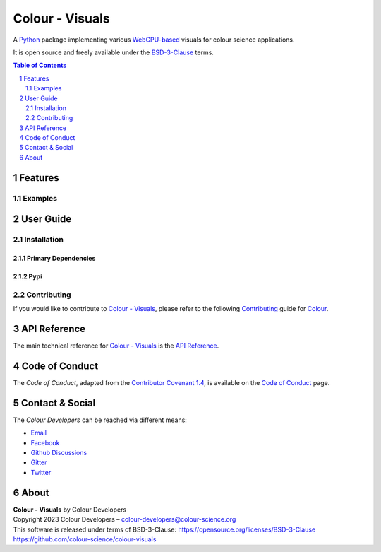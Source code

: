 Colour - Visuals
================

.. start-badges

|actions| |coveralls| |codacy| |version|

.. |actions| image:: https://img.shields.io/github/actions/workflow/status/colour-science/colour-visuals/.github/workflows/continuous-integration-quality-unit-tests.yml?branch=develop&style=flat-square
    :target: https://github.com/colour-science/colour-visuals/actions
    :alt: Develop Build Status
.. |coveralls| image:: http://img.shields.io/coveralls/colour-science/colour-visuals/develop.svg?style=flat-square
    :target: https://coveralls.io/r/colour-science/colour-visuals
    :alt: Coverage Status
.. |codacy| image:: https://img.shields.io/codacy/grade/2862b4f2217742ae83c972d7e3af44d7/develop.svg?style=flat-square
    :target: https://www.codacy.com/app/colour-science/colour-visuals
    :alt: Code Grade
.. |version| image:: https://img.shields.io/pypi/v/colour-visuals.svg?style=flat-square
    :target: https://pypi.org/project/colour-visuals
    :alt: Package Version

.. end-badges

A `Python <https://www.python.org>`__ package implementing various
`WebGPU-based <https://github.com/gpuweb/gpuweb>`__ visuals for colour science applications.

It is open source and freely available under the
`BSD-3-Clause <https://opensource.org/licenses/BSD-3-Clause>`__ terms.

.. contents:: **Table of Contents**
    :backlinks: none
    :depth: 2

.. sectnum::

Features
--------

Examples
^^^^^^^^

User Guide
----------

Installation
^^^^^^^^^^^^

Primary Dependencies
~~~~~~~~~~~~~~~~~~~~

Pypi
~~~~

Contributing
^^^^^^^^^^^^

If you would like to contribute to `Colour - Visuals <https://github.com/colour-science/colour-visuals>`__,
please refer to the following `Contributing <https://www.colour-science.org/contributing>`__
guide for `Colour <https://github.com/colour-science/colour>`__.

API Reference
-------------

The main technical reference for `Colour - Visuals <https://github.com/colour-science/colour-visuals>`__
is the `API Reference <https://colour-visuals.readthedocs.io/en/latest/reference.html>`__.

Code of Conduct
---------------

The *Code of Conduct*, adapted from the `Contributor Covenant 1.4 <https://www.contributor-covenant.org/version/1/4/code-of-conduct.html>`__,
is available on the `Code of Conduct <https://www.colour-science.org/code-of-conduct>`__ page.

Contact & Social
----------------

The *Colour Developers* can be reached via different means:

- `Email <mailto:colour-developers@colour-science.org>`__
- `Facebook <https://www.facebook.com/python.colour.science>`__
- `Github Discussions <https://github.com/colour-science/colour-visuals/discussions>`__
- `Gitter <https://gitter.im/colour-science/colour>`__
- `Twitter <https://twitter.com/colour_science>`__

About
-----

| **Colour - Visuals** by Colour Developers
| Copyright 2023 Colour Developers – `colour-developers@colour-science.org <colour-developers@colour-science.org>`__
| This software is released under terms of BSD-3-Clause: https://opensource.org/licenses/BSD-3-Clause
| `https://github.com/colour-science/colour-visuals <https://github.com/colour-science/colour-visuals>`__
